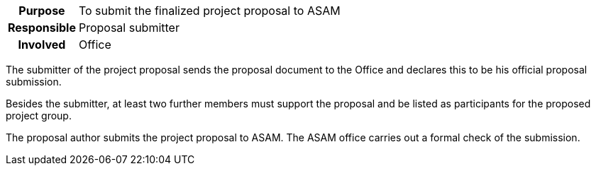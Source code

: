 // tag::long[]
// tag::table[]
[cols="1h,20"]
|===
|Purpose
|To submit the finalized project proposal to ASAM

|Responsible
|Proposal submitter

|Involved
|Office
|===
// end::table[]

The submitter of the project proposal sends the proposal document to the Office and declares this to be his official proposal submission.

Besides the submitter, at least two further members must support the proposal and be listed as participants for the proposed project group.
//end::long[]

//tag::short[]
The proposal author submits the project proposal to ASAM.
The ASAM office carries out a formal check of the submission.
//end::short[]